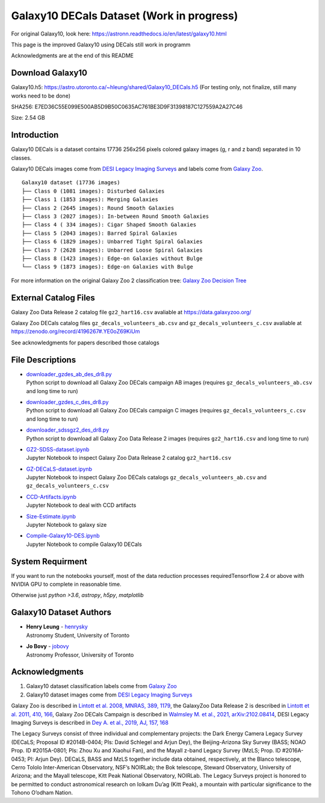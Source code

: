 Galaxy10 DECals Dataset (Work in progress)
============================================

For original Galaxy10, look here: https://astronn.readthedocs.io/en/latest/galaxy10.html

This page is the improved Galaxy10 using DECals still work in programm

Acknowledgments are at the end of this README

Download Galaxy10
---------------------------------------

Galaxy10.h5: https://astro.utoronto.ca/~hleung/shared/Galaxy10_DECals.h5  (For testing only, not finalize, still many works need to be done)

SHA256: E7ED36C55E099E500AB5D9B50C0635AC761BE3D9F31398187C127559A2A27C46

Size: 2.54 GB

Introduction
---------------

Galaxy10 DECals is a dataset contains 17736 256x256 pixels colored galaxy images (g, r and z band) separated in 10 classes.

Galaxy10 DECals images come from `DESI Legacy Imaging Surveys`_ and labels come from `Galaxy Zoo`_.

::

    Galaxy10 dataset (17736 images)
    ├── Class 0 (1081 images): Disturbed Galaxies
    ├── Class 1 (1853 images): Merging Galaxies
    ├── Class 2 (2645 images): Round Smooth Galaxies
    ├── Class 3 (2027 images): In-between Round Smooth Galaxies
    ├── Class 4 ( 334 images): Cigar Shaped Smooth Galaxies
    ├── Class 5 (2043 images): Barred Spiral Galaxies
    ├── Class 6 (1829 images): Unbarred Tight Spiral Galaxies
    ├── Class 7 (2628 images): Unbarred Loose Spiral Galaxies
    ├── Class 8 (1423 images): Edge-on Galaxies without Bulge
    └── Class 9 (1873 images): Edge-on Galaxies with Bulge

For more information on the original Galaxy Zoo 2 classification tree: `Galaxy Zoo Decision Tree`_

.. _Galaxy Zoo Decision Tree: https://data.galaxyzoo.org/gz_trees/gz_trees.html

.. image:: galaxy10_examples.png

External Catalog Files
--------------------------

Galaxy Zoo Data Release 2 catalog file ``gz2_hart16.csv`` avaliable at https://data.galaxyzoo.org/

Galaxy Zoo DECals catalog files ``gz_decals_volunteers_ab.csv`` and ``gz_decals_volunteers_c.csv`` avaliable at https://zenodo.org/record/4196267#.YE0oZ69KiUm

See acknowledgments for papers described those catalogs

File Descriptions
------------------

-   | `downloader_gzdes_ab_des_dr8.py`_
    | Python script to download all Galaxy Zoo DECals campaign AB images (requires ``gz_decals_volunteers_ab.csv`` and long time to run)
-   | `downloader_gzdes_c_des_dr8.py`_
    | Python script to download all Galaxy Zoo DECals campaign C images (requires ``gz_decals_volunteers_c.csv`` and long time to run)
-   | `downloader_sdssgz2_des_dr8.py`_
    | Python script to download all Galaxy Zoo Data Release 2 images (requires ``gz2_hart16.csv`` and long time to run)
-   | `GZ2-SDSS-dataset.ipynb`_
    | Jupyter Notebook to inspect Galaxy Zoo Data Release 2 catalog ``gz2_hart16.csv``
-   | `GZ-DECaLS-dataset.ipynb`_
    | Jupyter Notebook to inspect Galaxy Zoo DECals catalogs ``gz_decals_volunteers_ab.csv`` and ``gz_decals_volunteers_c.csv``
-   | `CCD-Artifacts.ipynb`_
    | Jupyter Notebook to deal with CCD artifacts
-   | `Size-Estimate.ipynb`_
    | Jupyter Notebook to galaxy size
-   | `Compile-Galaxy10-DES.ipynb`_
    | Jupyter Notebook to compile Galaxy10 DECals

.. _downloader_gzdes_ab_des_dr8.py: downloader_gzdes_ab_des_dr8.py
.. _downloader_gzdes_c_des_dr8.py: downloader_gzdes_c_des_dr8.py
.. _downloader_sdssgz2_des_dr8.py: downloader_sdssgz2_des_dr8.py
.. _GZ2-SDSS-dataset.ipynb: GZ2-SDSS-dataset.ipynb
.. _GZ-DECaLS-dataset.ipynb: GZ-DECaLS-dataset.ipynb
.. _CCD-Artifacts.ipynb: CCD-Artifacts.ipynb
.. _Size-Estimate.ipynb: Size-Estimate.ipynb
.. _Compile-Galaxy10-DES.ipynb: Compile-Galaxy10-DES.ipynb

System Requirment
-------------------------

If you want to run the notebooks yourself, most of the data reduction processes requiredTensorflow 2.4 or above with NVIDIA GPU to complete in reasonable time. 

Otherwise just `python >3.6`, `astropy`, `h5py`, `matplotlib`


Galaxy10 Dataset Authors
-------------------------

-  | **Henry Leung** - henrysky_
   | Astronomy Student, University of Toronto

-  | **Jo Bovy** - jobovy_
   | Astronomy Professor, University of Toronto

.. _henrysky: https://github.com/henrysky
.. _jobovy: https://github.com/jobovy

Acknowledgments
--------------------------

1. Galaxy10 dataset classification labels come from `Galaxy Zoo`_
2. Galaxy10 dataset images come from `DESI Legacy Imaging Surveys`_

Galaxy Zoo is described in `Lintott et al. 2008, MNRAS, 389, 1179`_, the GalaxyZoo Data Release 2 is described in `Lintott et al. 2011, 410, 166`_, Galaxy Zoo DECals Campaign is described in 
`Walmsley M. et al., 2021, arXiv:2102.08414`_, DESI Legacy Imaging Surveys is described in `Dey A. et al., 2019, AJ, 157, 168`_

The Legacy Surveys consist of three individual and complementary projects: the Dark Energy Camera Legacy Survey (DECaLS; Proposal ID #2014B-0404; PIs: David Schlegel and Arjun Dey), the Beijing-Arizona Sky Survey (BASS; NOAO Prop. ID #2015A-0801; PIs: Zhou Xu and Xiaohui Fan), and the Mayall z-band Legacy Survey (MzLS; Prop. ID #2016A-0453; PI: Arjun Dey). DECaLS, BASS and MzLS together include data obtained, respectively, at the Blanco telescope, Cerro Tololo Inter-American Observatory, NSF’s NOIRLab; the Bok telescope, Steward Observatory, University of Arizona; and the Mayall telescope, Kitt Peak National Observatory, NOIRLab. The Legacy Surveys project is honored to be permitted to conduct astronomical research on Iolkam Du’ag (Kitt Peak), a mountain with particular significance to the Tohono O’odham Nation.

.. _DESI Legacy Imaging Surveys: https://www.legacysurvey.org/
.. _Galaxy Zoo: https://www.galaxyzoo.org/
.. _Lintott et al. 2008, MNRAS, 389, 1179: https://ui.adsabs.harvard.edu/abs/2008MNRAS.389.1179L/abstract
.. _Lintott et al. 2011, 410, 166: https://ui.adsabs.harvard.edu/abs/2011MNRAS.410..166L/abstract
.. _Walmsley M. et al., 2021, arXiv:2102.08414: https://ui.adsabs.harvard.edu/abs/2021arXiv210208414W/abstract
.. _Dey A. et al., 2019, AJ, 157, 168: https://ui.adsabs.harvard.edu/abs/2019AJ....157..168D/abstract